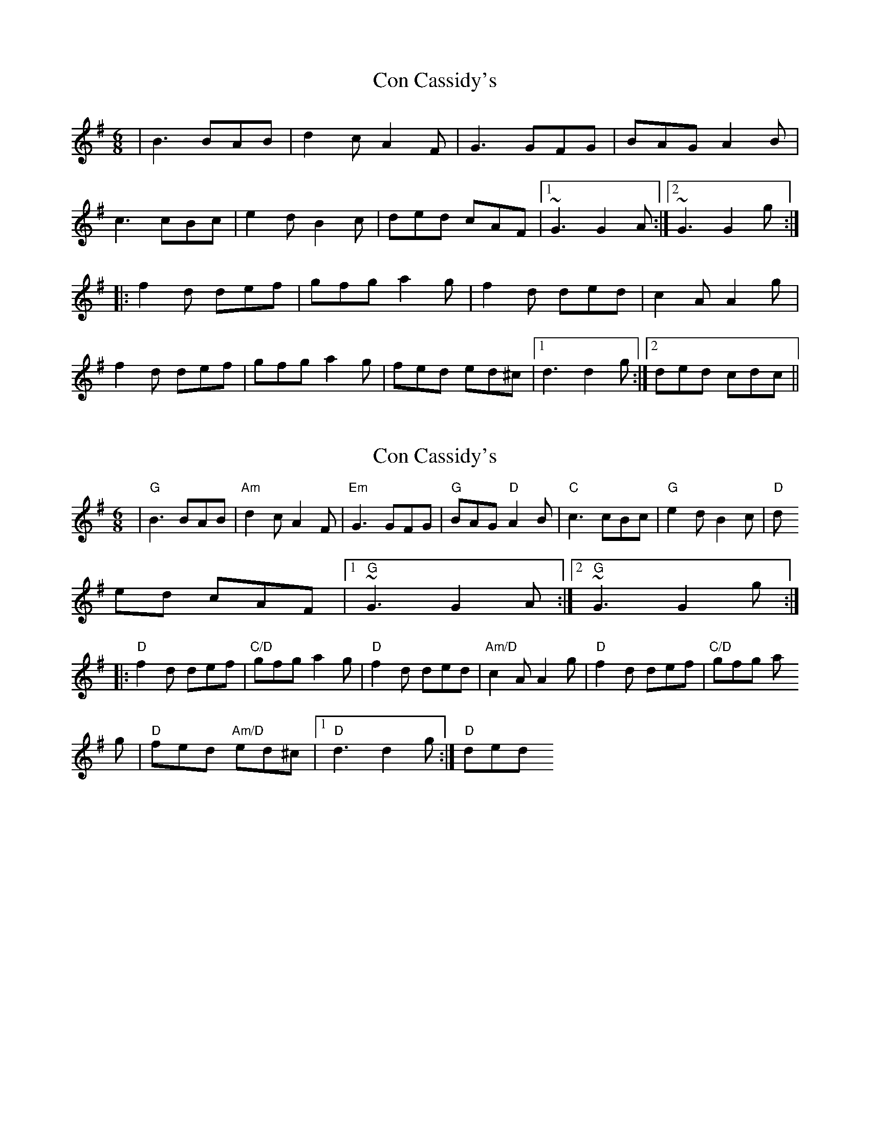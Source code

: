 X: 1
T: Con Cassidy's
Z: gian marco
S: https://thesession.org/tunes/2007#setting2007
R: jig
M: 6/8
L: 1/8
K: Gmaj
|B3 BAB|d2c A2F|G3GFG|BAG A2B|
c3 cBc|e2d B2c|ded cAF|1~G3 G2A:|2~G3 G2g:|
|:f2d def|gfg a2g|f2d ded|c2A A2g|
f2d def|gfg a2g|fed ed^c|1d3 d2g:|2ded cdc||
X: 2
T: Con Cassidy's
Z: gian marco
S: https://thesession.org/tunes/2007#setting15420
R: jig
M: 6/8
L: 1/8
K: Gmaj
|"G"B3 BAB|"Am"d2c A2F|"Em"G3GFG|"G"BAG"D" A2B|"C"c3 cBc|"G"e2d B2c|"D"ded cAF|1"G"~G3 G2A:|2"G"~G3 G2g:||:"D"f2d def|"C/D"gfg a2g|"D"f2d ded|"Am/D"c2A A2g|"D"f2d def|"C/D"gfg a2g|"D"fed "Am/D"ed^c|1"D"d3 d2g:|"D"2ded
X: 3
T: Con Cassidy's
Z: ConorW
S: https://thesession.org/tunes/2007#setting27735
R: jig
M: 6/8
L: 1/8
K: Amaj
d|c2c cBc|e2d B2c|A2A AGA|cdc B2c|
d2d dcd|f2e edc|B2B BAB|A3 A2:|
|: g|a3 efg|a2e c2e|edc cBA|cdc B2g|
a3 efg|a2a fga|gbe af^d|fee e2:|
